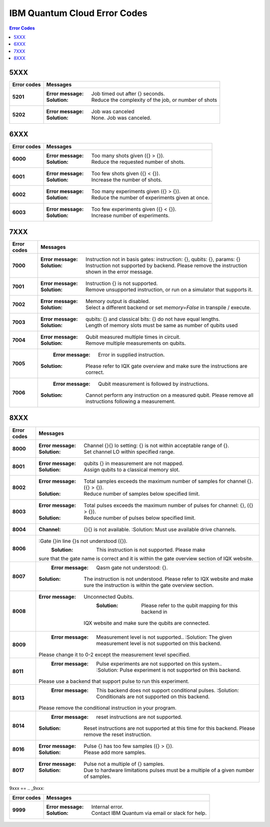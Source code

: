 .. _errors:

#############################
IBM Quantum Cloud Error Codes
#############################

.. contents:: Error Codes
   :local:

5XXX
====
.. _5xxx:

================  ============================================================
Error codes       Messages
================  ============================================================
**5201**          :Error message: Job timed out after {} seconds.
                  :Solution: Reduce the complexity of the job, or number of
                             shots

**5202**          :Error message: Job was canceled
                  :Solution: None. Job was canceled.
================  ============================================================


6XXX
====
.. _6xxx:

================  ============================================================
Error codes       Messages
================  ============================================================
**6000**          :Error message: Too many shots given ({} > {}).
                  :Solution: Reduce the requested number of shots.

**6001**          :Error message: Too few shots given ({} < {}).
                  :Solution: Increase the number of shots.

**6002**          :Error message: Too many experiments given ({} > {}).
                  :Solution: Reduce the number of experiments given at once.

**6003**          :Error message: Too few experiments given ({} < {}).
                  :Solution: Increase number of experiments.

================  ============================================================


7XXX
====
.. _7xxx:

================  ============================================================
Error codes       Messages
================  ============================================================
**7000**          :Error message: Instruction not in basis gates:
                                  instruction: {}, qubits: {}, params: {}
                  :Solution: Instruction not supported by backend. Please
                             remove the instruction shown in the error message.

**7001**          :Error message: Instruction {} is not supported.
                  :Solution: Remove unsupported instruction, or run on a
                             simulator that supports it.

**7002**          :Error message: Memory output is disabled.
                  :Solution: Select a different backend or set
                             `memory=False` in transpile / execute.

**7003**          :Error message: qubits: {} and classical bits: {} do not
                                  have equal lengths.
                  :Solution:  Length of memory slots must be same as number of
                              qubits used

**7004**          :Error message: Qubit measured multiple times in circuit.
                  :Solution: Remove multiple measurements on qubits.

**7005**		      :Error message: Error in supplied instruction.
                  :Solution: Please refer to IQX gate overview and make sure
                             the instructions are correct.

**7006**		      :Error message: Qubit measurement is followed by instructions.
                  :Solution: Cannot perform any instruction on a measured qubit.
                             Please remove all instructions following a measurement.
   
================  ============================================================


8XXX
====
.. _8xxx:

================  ============================================================
Error codes       Messages
================  ============================================================
**8000**          :Error message: Channel {}{} lo setting: {} is not within
                                  acceptable range of {}.
                  :Solution: Set channel LO within specified range.

**8001**          :Error message: qubits {} in measurement are not mapped.
                  :Solution: Assign qubits to a classical memory slot.

**8002**          :Error message: Total samples exceeds the maximum number of
                                  samples for channel {}. ({} > {}).
                  :Solution:  Reduce number of samples below specified limit.

**8003**          :Error message: Total pulses exceeds the maximum number of
                                  pulses for channel: {}, ({} > {}).
                  :Solution: Reduce number of pulses below specified limit.

**8004**		      :Channel: {}{} is not available.
				      :Solution: Must use available drive channels.

**8006**		      :Gate {}in line {}s not understood ({}).
				      :Solution: This instruction is not supported. Please make 
                              sure that the gate name is correct and it is within 
                              the gate overview section of IQX website.

**8007**		      :Error message: Qasm gate not understood: {}.
                  :Solution: The instruction is not understood. Please refer to IQX
                             website and make sure the instruction is within the gate
                             overview section.

**8008**	         :Error message: Unconnected Qubits.
				      :Solution: Please refer to the qubit mapping for this backend in 
                             IQX website and make sure the qubits are connected.

**8009**		      :Error message: Measurement level is not supported..
				      :Solution: The given measurement level is not supported on this backend.
                             Please change it to 0-2 except the measurement level specified.

**8011**		      :Error message: Pulse experiments are not supported on this system..
				      :Solution: Pulse experiment is not supported on this backend.
                             Please use a backend that support pulse to run this experiment.

**8013**		      :Error message: This backend does not support conditional pulses.
				      :Solution: Conditionals are not supported on this backend.
                             Please remove the conditional instruction in your program.

**8014**		      :Error message: reset instructions are not supported.
                  :Solution: Reset instructions are not supported at this time for this
                             backend. Please remove the reset instruction.

**8016**          :Error message: Pulse {} has too few samples ({} > {}).
                  :Solution: Please add more samples.

**8017**          :Error message: Pulse not a multiple of {} samples.
                  :Solution: Due to hardware limitations pulses must be a multiple of a
                             given number of samples.

================  ============================================================


9xxx
==
.. _9xxx:

================  ============================================================
Error codes       Messages
================  ============================================================
**9999**          :Error message: Internal error.
                  :Solution: Contact IBM Quantum via email or slack for help.
================  ============================================================
